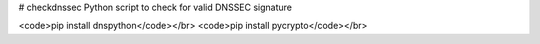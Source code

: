 # checkdnssec
Python script to check for valid DNSSEC signature

<code>pip install dnspython</code></br>
<code>pip install pycrypto</code></br>


